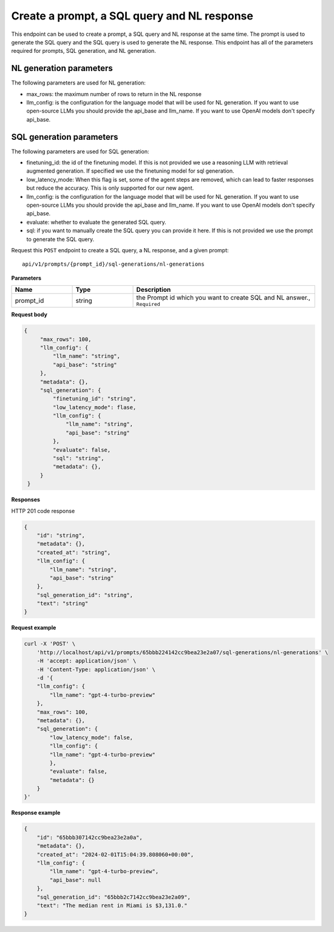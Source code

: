 Create a prompt, a SQL query and NL response
============================================

This endpoint can be used to create a prompt, a SQL query and NL response at the same time. The prompt is used to generate the SQL query and the SQL query is used to generate the NL response.
This endpoint has all of the parameters required for prompts, SQL generation, and NL generation.

NL generation parameters
------------------------

The following parameters are used for NL generation:

* max_rows: the maximum number of rows to return in the NL response
* llm_config: is the configuration for the language model that will be used for NL generation. If you want to use open-source LLMs you should provide the api_base and llm_name. If you want to use OpenAI models don't specify api_base.

SQL generation parameters
-------------------------

The following parameters are used for SQL generation:

* finetuning_id: the id of the finetuning model. If this is not provided we use a reasoning LLM with retrieval augmented generation. If specified we use the finetuning model for sql generation.
* low_latency_mode: When this flag is set, some of the agent steps are removed, which can lead to faster responses but reduce the accuracy. This is only supported for our new agent. 
* llm_config: is the configuration for the language model that will be used for NL generation. If you want to use open-source LLMs you should provide the api_base and llm_name. If you want to use OpenAI models don't specify api_base.
* evaluate: whether to evaluate the generated SQL query.
* sql: if you want to manually create the SQL query you can provide it here. If this is not provided we use the prompt to generate the SQL query.


Request this ``POST`` endpoint to create a SQL query, a NL response, and a given prompt::

    api/v1/prompts/{prompt_id}/sql-generations/nl-generations

**Parameters**

.. csv-table::
   :header: "Name", "Type", "Description"
   :widths: 20, 20, 60

   "prompt_id", "string", "the Prompt id which you want to create SQL and NL answer., ``Required``"

**Request body**

.. code-block:: rst

   {
        "max_rows": 100,
        "llm_config": {
            "llm_name": "string",
            "api_base": "string"
        },
        "metadata": {},
        "sql_generation": {
            "finetuning_id": "string",
            "low_latency_mode": flase,
            "llm_config": {
                "llm_name": "string",
                "api_base": "string"
            },
            "evaluate": false,
            "sql": "string",
            "metadata": {},
        }
    }

**Responses**

HTTP 201 code response

.. code-block:: rst

    {
        "id": "string",
        "metadata": {},
        "created_at": "string",
        "llm_config": {
            "llm_name": "string",
            "api_base": "string"
        },
        "sql_generation_id": "string",
        "text": "string"
    }

**Request example**

.. code-block:: rst

    curl -X 'POST' \
        'http://localhost/api/v1/prompts/65bbb224142cc9bea23e2a07/sql-generations/nl-generations' \
        -H 'accept: application/json' \
        -H 'Content-Type: application/json' \
        -d '{
        "llm_config": {
            "llm_name": "gpt-4-turbo-preview"
        },
        "max_rows": 100,
        "metadata": {},
        "sql_generation": {
            "low_latency_mode": false,
            "llm_config": {
            "llm_name": "gpt-4-turbo-preview"
            },
            "evaluate": false,
            "metadata": {}
        }
    }'


**Response example**

.. code-block:: rst

    {
        "id": "65bbb307142cc9bea23e2a0a",
        "metadata": {},
        "created_at": "2024-02-01T15:04:39.808060+00:00",
        "llm_config": {
            "llm_name": "gpt-4-turbo-preview",
            "api_base": null
        },
        "sql_generation_id": "65bbb2c7142cc9bea23e2a09",
        "text": "The median rent in Miami is $3,131.0."
    }